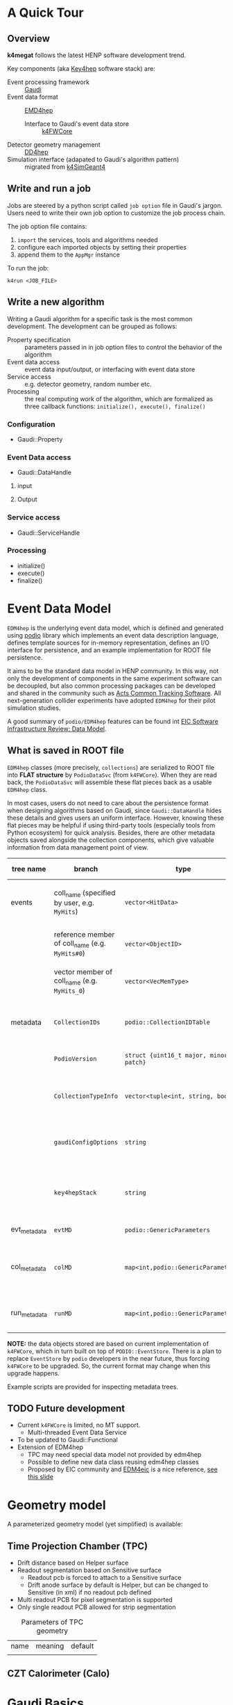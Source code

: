 #+latex_class_options:[lang=en]
#+options: tags:nil

# #+Title: ~k4megat~ User Guide
# #+Author: Yong Zhou
# #+Email: zyong06@gmail.com

* A Quick Tour
** Overview
 *k4megat* follows the latest HENP software development trend.
 
 Key components (aka [[https://key4hep.github.io/key4hep-doc/][Key4hep]] software stack) are:
 - Event processing framework :: [[https://gitlab.cern.ch/gaudi/][Gaudi]]
 - Event data format :: [[https://github.com/key4hep/EDM4hep][EMD4hep]]
   - Interface to Gaudi's event data store :: [[https://github.com/key4hep/k4FWCore][k4FWCore]]
 - Detector geometry management :: [[https://github.com/AIDASoft/DD4hep][DD4hep]]
 - Simulation interface (adapated to Gaudi's algorithm pattern) :: migrated from [[https://github.com/HEP-FCC/k4SimGeant4][k4SimGeant4]]
   
** Write and run a job
Jobs are steered by a python script called =job option= file in Gaudi's jargon.
Users need to write their own job option to customize the job process chain.

The job option file contains:
1. ~import~ the services, tools and algorithms needed
2. configure each imported objects by setting their properties
3. append them to the ~AppMgr~ instance

To run the job:
#+begin_src shell
k4run <JOB_FILE>
#+end_src

** Write a new algorithm
Writing a Gaudi algorithm for a specific task is the most common development.
The development can be grouped as follows:
- Property specification :: parameters passed in in job option files to control the
  behavior of the algorithm
- Event data access :: event data input/output, or interfacing with event data store
- Service access :: e.g. detector geometry, random number etc.
- Processing :: the real computing work of the algorithm, which are formalized as three
  callback functions: ~initialize(), execute(), finalize()~

*** Configuration
- Gaudi::Property

*** Event Data access
- Gaudi::DataHandle

**** input

**** Output

*** Service access
- Gaudi::ServiceHandle

*** Processing
- initialize()
- execute()
- finalize()


* Event Data Model
=EDM4hep= is the underlying event data model, which is defined and generated using [[https://github.com/AIDASoft/podio][podio]] library which implements an event data
description language, defines template sources for in-memory representation, defines an I/O interface for persistence,
and an example implementation for ROOT file persistence.

It aims to be the standard data model in HENP community.
In this way, not only the development of components in the same experiment software can be decoupled, but also common processing packages can be
developed and shared in the community such as [[https://acts.readthedocs.io/en/latest/index.html][Acts Common Tracking Software]].
All next-generation collider experiments have adopted =EDM4hep= for their pilot simulation studies.

A good summary of =podio/EDM4hep= features can be found int [[https://indico.bnl.gov/event/16676/contributions/66942/attachments/42858/71974/Slides%20-%20Data%20Model.pdf][EIC Software Infrastructure Review: Data Model]].
[[file:podio_edm4hep_summary.png]]

** What is saved in ROOT file
=EDM4hep= classes (more precisely, ~collections~) are serialized to ROOT file into *FLAT structure* by ~PodioDataSvc~ (from ~k4FWCore~).
When they are read back, the ~PodioDataSvc~ will assemble these flat pieces back as a usable =EDM4hep= class.

In most cases, users do not need to care about the persistence format when designing algorithms based on Gaudi, since
~Gaudi::DataHandle~ hides these details and gives users an uniform interface.
However, knowing these flat pieces may be helpful if using third-party tools (especially tools from Python ecosystem) for quick analysis.
Besides, there are other metadata objects saved alongside the collection components, which give valuable information from
data management point of view.

#+name tbl:root_format
| tree name    | branch                                          | type                                    | description                                              | entry number                           |
|--------------+-------------------------------------------------+-----------------------------------------+----------------------------------------------------------+----------------------------------------|
| events       | coll_name (specified by user, e.g. =MyHits=)    | ~vector<HitData>~                       | POD part of event data model class (here it's ~HitData~) | event-based                            |
|              | reference member of coll_name (e.g. =MyHits#0=) | ~vector<ObjectID>~                      | references to other edm41ep collections                  |                                        |
|              | vector member of coll_name (e.g. =MyHits_0=)    | ~vector<VecMemType>~                    | vector member of arbitrary type                          |                                        |
|--------------+-------------------------------------------------+-----------------------------------------+----------------------------------------------------------+----------------------------------------|
| metadata     | =CollectionIDs=                                 | ~podio::CollectionIDTable~              | mapping between =coll_name= and collection id            | single entry                           |
|              | =PodioVersion=                                  | ~struct {uint16_t major, minor, patch}~ | PODIO version used                                       |                                        |
|              | =CollectionTypeInfo=                            | ~vector<tuple<int, string, bool>>~      | info of saved collections: collid, type, isSubsetColl    |                                        |
|              | =gaudiConfigOptions=                            | ~string~                                | Gaudi job option generating this ROOT file               |                                        |
|              | =key4hepStack=                                  | ~string~                                | version of key4stack used if plausible, otherwise empty  |                                        |
|--------------+-------------------------------------------------+-----------------------------------------+----------------------------------------------------------+----------------------------------------|
| evt_metadata | =evtMD=                                         | ~podio::GenericParameters~              | event metadata                                           | event-based                            |
| col_metadata | =colMD=                                         | ~map<int,podio::GenericParameters>~     | metadata about edm4hep collections                       | single entry, indexed by collection id |
| run_metadata | =runMD=                                         | ~map<int,podio::GenericParameters>~     | run metadata                                             | single entry, indexed by run id        |

*NOTE:*
the data objects stored are based on current implementation of =k4FWCore=, which in turn built on top of ~PODIO::EventStore~.
There is a plan to replace ~EventStore~ by =podio= developers in the near future, thus forcing =k4FWCore= to be upgraded.
So, the current format may change when this upgrade happens.

Example scripts are provided for inspecting metadata trees.

** TODO Future development
- Current =k4FWCore= is limited, no MT support.
  - Multi-threaded Event Data Service
- To be updated to Gaudi::Functional
- Extension of EDM4hep
  - TPC may need special data model not provided by edm4hep
  - Possible to define new data class reusing edm4hep classes
  - Proposed by EIC community and [[https://github.com/eic/EDM4eic][EDM4eic]] is a nice reference, [[file:fig/edm4hep_extension.png][see this slide]]


* Geometry model
A parameterized geometry model (yet simplified) is available:
[[file:fig/megat_geometry_model.png]]

** Time Projection Chamber (TPC)
- Drift distance based on Helper surface
- Readout segmentation based on Sensitive surface
  - Readout pcb is forced to attach to a Sensitive surface
  - Drift anode surface by default is Helper, but can be changed to Sensitive (in xml)
    if no readout pcb defined
- Multi readout PCB for pixel segmentation is supported
- Only single readout PCB allowed for strip segmentation

#+caption: Parameters of TPC geometry
#+name: tbl:geom_tpc_param
| name | meaning | default |
|      |         |         |

** CZT Calorimeter (Calo)


* Gaudi Basics

*** Overview
**** Key Concepts
[[file:gaudi_components.png]]
from [[https://indico.bnl.gov/event/15644/contributions/65452/attachments/41840/70083/2022.06.29-Experience%20with%20Gaudi-2.pdf][EIC Software Infrastructure Review]]

**** Algorithm, Service & Tool

*** Transient Event Store

*** Services

*** Component-based programming

** How to use
** General Service Access
Gaudi provides two API for accessing a service:
- SmartIF :: general-purpose, low-level, bare-bone
- ServiceHandle :: better control on Gaudi usage protocols such as
  - auto create/fetch the underlying service (lazily)
  - data race protection
  - metadata management: typeinfo, python, printing
  - exception handling

The usage is similar and both are:
- Resource Handle in general sense
- smart pointers with reference counting idiom
- easy to use and can be mixed (better following one)

Recommendation: use ServiceHandle unless there is a reason
*** Method1
#+begin_src c++
  // declare a member in class definition
  ServiceHandle<ITargetSvc> m_svc;

  // intialize in constructor: (className, parentName)
  // actual acquisition of the service happens lazily in the check step
  MyClass::MyClass(const std::string &aName, ISvcLocator *aSvcLoc)
  : GaudiAlgorithm(aName, aSvcLoc),
    m_svc("SvcType", aName) {}

  // check validity in initialize()
  if (!m_svc) {
    error() << "some error message" << endmsg;
    return StatusCode::FAILURE;
  }

  // ... use m_svc as a pointer
#+end_src

#+begin_src plantuml :file ServiceHandle.png
  @startuml
  GaudiHandleInfo <|-- GaudiHandleBase
  GaudiHandleBase <|-- GaudiHandle
  GaudiHandle <|-- ServiceHandle
  @enduml
#+end_src

*** Method2
#+begin_src c++
  // declare a member in class definition
  SmartIF<ITargetSvc> m_svc;

  // create/fetch the service
  // and check validity in initialize()
  m_svc = service("SvcType");
  if (!m_svc) {
    error() << "some error message" << endmsg;
    return StatusCode::FAILURE;
   }

  // ... use m_svc as a pointer

  /* or, access the service temporarily in GaudiAlgorithm */
  auto m_svc = svc<ITargetSvc>(name, create_if_noexist);
#+end_src

SmartIF has no inheritance.

** Default Service Access
Some services are predefined and used as the default service implementation if user does not override.
These services are immediately available without user configuration.
Dedicated member methods are provided in ~Gaudi::Algorithm~ to access these services conveniently:

#+begin_src c++
  SmartIF<IAlgExecStateSvc>& Algorithm::algExecStateSvc() const { return get_svc_( m_aess, "AlgExecStateSvc" ); }
  SmartIF<IAuditorSvc>&      Algorithm::auditorSvc() const { return get_svc_( m_pAuditorSvc, "AuditorSvc" ); }
  SmartIF<IChronoStatSvc>&   Algorithm::chronoSvc() const { return get_svc_( m_CSS, "ChronoStatSvc" ); }
  SmartIF<IDataProviderSvc>& Algorithm::detSvc() const { return get_svc_( m_DDS, "DetectorDataSvc" ); }
  SmartIF<IConversionSvc>&   Algorithm::detCnvSvc() const { return get_svc_( m_DCS, "DetectorPersistencySvc" ); }
  SmartIF<IDataProviderSvc>& Algorithm::eventSvc() const { return get_svc_( m_EDS, "EventDataSvc" ); }
  SmartIF<IConversionSvc>&   Algorithm::eventCnvSvc() const { return get_svc_( m_ECS, "EventPersistencySvc" ); }
  SmartIF<IHistogramSvc>&    Algorithm::histoSvc() const { return get_svc_( m_HDS, "HistogramDataSvc" ); }
  SmartIF<INTupleSvc>&       Algorithm::ntupleSvc() const { return get_svc_( m_NTS, "NTupleSvc" ); }
  SmartIF<IRndmGenSvc>&      Algorithm::randSvc() const { return get_svc_( m_RGS, "RndmGenSvc" ); }
  SmartIF<IToolSvc>&         Algorithm::toolSvc() const { return get_svc_( m_ptoolSvc, "ToolSvc" ); }
  SmartIF<IExceptionSvc>&    Algorithm::exceptionSvc() const { return get_svc_( m_EXS, "ExceptionSvc" ); }
  SmartIF<IAlgContextSvc>&   Algorithm::contextSvc() const { return get_svc_( m_contextSvc, "AlgContextSvc" ); }
  SmartIF<ITimelineSvc>&     Algorithm::timelineSvc() const { return get_svc_( m_timelineSvc, "TimelineSvc" ); }
  SmartIF<IHiveWhiteBoard>&  Algorithm::whiteboard() const { return get_svc_( m_WB, "EventDataSvc" ); }
#+end_src

** Data Access
*** Data Access Checklist
· Do not delete objects that you have registered.
· Do not delete objects that are contained within an object that you have registered.
· Do not register local objects, i.e. objects NOT created with the new operator.
· Do not delete objects which you got from the store via findObject() or retrieveObject().
· Do delete objects which you create on the heap, i.e. by a call to new, and which you do not register into
a store.
*** Object Key
- Default RootName: '/Event'
- PodioInput put collections under: '/Event', it's hardcoded
- RootNode is special

Write Mode: corret name/Path:
| name/Path | internal       | ROOT file |
| XXX/YYY   | /Event/XXX/YYY | YYY       |
| /XXX/YYY  | /XXX/YYY       | YYY       |
| /XXX      | invalid        |           |

READ Mode: corret name/Path:
| name/Path | internal       | ROOT file |
| XXX       | /Event/XXX     | XXX       |
| XXX/YYY   | /Event/XXX/YYY | invalid   |
| /XXX/YYY  | /Event/YYY     | YYY       |
| /XXX      | invalid        |           |


* System of Units
Packages like =Geant4=, =TGeo=, =DD4hep= use different system of units.
Units conversion when using these packages together may cause confusion if not a bug in later analysis.

#+caption: Comparison of System of Units in various packages
#+name: tbl:system_of_units
| unit   | Geant4 | DD4hep | EDM4hep | ROOT   | CLHEP  |
|--------+--------+--------+---------+--------+--------|
| Length | mm     | cm     | mm      | cm     | mm     |
| Energy | MeV    | GeV    | GeV     | GeV    | MeV    |
| Time   | ns     | s      | ns      | s      | ns     |
| Angle  | radian | radian | radian  | degree | radian |

Note:
- =CLHEP= has same system of unit as =Geant4=, thus in the codebase =CLHEP= unit is chosen as the representation of =G4= unit.
- =DD4hep= default units are same as =ROOT=, see definition in =DD4hep/DDParsers/include/Evaluator/DD4hepUnits.h=.
  Units in =DD4hep= can be changed to be same as =Geant4= when build with ~DD4HEP_USE_GEANT4_UNITS=ON~.
  =DD4hep= also provides a patch of =TGeo= to use =Geant4= units as well.
  This build option is also passed to sub-projects using =DD4hepConfig.cmake= (see ReleaseNote =DD4hep/doc/ReleaseNotes.md:1110=).
  By default, this option is off (also in key4hep Spack default).

=Meagat= software currently follows =EDM4hep= convention, using (GeV, mm, ns, radian) as default units.
Header =k4megat/sim/kernel/include/SimKernel/Units.h= gives a definition of these units:
#+begin_src c++
  using namespace megat;

  // default length unit
  float d = 5 * edmdefault::length;

  // default energy unit
  double e = 100. * edmdefault::energy;

  // default time unit
   double t = 2. * edmdefault::time;
#+end_src

The best practice is always explicitly specifying the system of unit when using a value, as shown above.
This applies to data read from =EDM4hep= data from disk.
This also includes the numerical =Gaudi::Property= for configuring an algorithm like:
#+begin_src c++
  // in class declaration header
  Gaudi::Property<float> m_wValue{ this, "wvalue", 25, "[eV] Mean activation energy during primary ionization" };

  // in member function: initialize(), CLHEP unit is same as G4 unit
  m_wValue        = m_wValue * CLHEP::eV;
#+end_src

Unit conversion is needed when passing numerical values from one package to another.
Conversion factors between popular packages are defined in =Units.h= as well:
#+begin_src c++
  using namespace megat;

  // EDM <-> Geant4
  auto* g4Particle = new G4PrimaryParticle( mcp.getPDG(), mom.x * edm2g4::energy,
                                            mom.y * edm2g4::energy, mom.z * edm2g4::energy );

  // EDM <-> DD4hep
  // get a position from EDM4hep root file
  auto gpos    = hit.getPosition(); 
  // use DD4hep's utility to do some calculation
  auto drift_d = anode_surf->distance( edm2dd::length * gpos ) * dd2edm::length;
#+end_src


* Random number service
Basic picture:
- *random engine* generates random number in a flat distribution in (0, 1)
  - it's the most basic stuff, thus called 'engine'
- *random generator* uses a *random engine* to produce all types of probability distribution
- *random service* provides an interface for end users configuring and using the engine or the generator

** RndmGenSv
This is the default service for random number generation in =Gaudi=.
It is created automatically (without user configuration), in a lazy way, i.e. created when used.
It's based on =CLHEP='s random number implementation.

*** Use in Algorithm development
Most of the time, user only needs to know how to use the *random generator* when developing his/her algorithm.

#+begin_src c++
  // random service is directly available by member function:
  randSvc();

  // 1. by generator interface
  auto gen = randSvc()->generator( Rndm::Gauss( 0.5, 0.2 ) );
  auto value = gen->shoot();
  // or array
  gen->shootArray(vector_values， number);

  // 2. by number interface (a wrapper of generator)
  Rndm::Numbers exponential( randSvc(), Rndm::Exponential( 0.2 ) );
  hist->Fill(exponential());

  // or initialize it later
  Rndm::Numbers exponential;
  exponential.initialize( randSvc(), Rndm::Exponential( 0.2 ) );
#+end_src

*** Configuration in Job option
The default engine is =HepRndm::Engine<CLHEP::Ranlux64Engine>= with fixed seed number '1234567'.
Engine can be customized in job option.

#+begin_src python
  # 1. Just change the engine type
  from Configurables import RndmGenSvc

  rdmSvc = RndmGenSvc("RndmGenSvc") # default name for auto-recognizing
  rdmSvc.Engine = "HepRndm::Engine<CLHEP::HepJamesRandom>"

  AppMgr.ExtSvc +=[rdmSvc]

  # 2. Also customized the engine params
  from Configurables import HepRndm__Engine_CLHEP__HepJamesRandom_

  rdmEngine = HepRndm__Engine_CLHEP__HepJamesRandom_("RndmGenSvc.Engine") # default name for auto-recognizing
  rdmEngine.SetSingleton = True
  rdmEngine.Seeds = [5685]

  AppMgr.ExtSvc +=[rdmEngine]

  # optional: pass the name to rdmSvc for correct messaging
  rdmSvc.Engine = rdmEngine.name()
#+end_src

*** List of engines
#+begin_src c++
// /home/yong/src/physics/key4hep/Gaudi/GaudiSvc/src/RndmGenSvc/HepRndmEngines.cpp
  HepRndm::Engine<DualRand>
  HepRndm::Engine<TripleRand>
  HepRndm::Engine<DRand48Engine>
  HepRndm::Engine<Hurd160Engine>
  HepRndm::Engine<Hurd288Engine>
  HepRndm::Engine<HepJamesRandom>
  HepRndm::Engine<MTwistEngine>
  HepRndm::Engine<RanecuEngine>
  HepRndm::Engine<Ranlux64Engine>
  HepRndm::Engine<RanluxEngine>
  HepRndm::Engine<RanshiEngine>
#+end_src

*** List of generators
#+begin_src c++
  // /home/yong/src/physics/key4hep/Gaudi/GaudiKernel/include/GaudiKernel/RndmGenerators.h
  Rndm::Gauss;
  Rndm::Exponential;
  Rndm::Chi2;
  Rndm::BreitWigner;
  Rndm::Landau;
  Rndm::BreitWignerCutOff;
  Rndm::StudentT;
  Rndm::Gamma;
  Rndm::Poisson;
  Rndm::Binomial;
  Rndm::Flat;
  Rndm::Bit;
  Rndm::DefinedPdf;
  Rndm::GaussianTail;
#+end_src

** Class diagram
It's possible to implement a new random number service.
This diagram shows the implementation details.

#+begin_src plantuml :file rndm_class.png
  @startuml
  Interface IRndmEngine {
          +rndm() : double
          +rndmArray(vector<double>)
          +setSeeds(vector<long>)
  }
  class RndmEngine {
          +serialize(StreamBuffer&)
  }
  Interface IRndmGen {
          +parameters()
          +type()
          +shoot() : double
          +shootArray(vector<double>)
  }
  class  RndmGen {
          -m_engine : IRndmEngine*
  }
  IRndmEngine --o RndmGen
  IRndmEngine <|-- RndmEngine
  IRndmGen <|-- RndmGen

  Interface IRndmGenSvc {
          +engine() : IRndmEngine*
          +generator() : IRndmGen*
  }
  IRndmGenSvc o-- IRndmEngine
  IRndmGenSvc o-- IRndmGen

  class RndmGenSvc {
          -m_engineName : string <b><color:blue>"Engine"</color>
  }
  RndmGenSvc --|> IRndmGenSvc
  RndmGenSvc --|> IRndmEngine

  Rndm::Numbers o-- IRndmGen
  class BaseEngine {
          -m_hepEngine
          --
          +hepEngine()
  }
  class Engine <<Type>> {
          -m_seeds : vector<long> <b><color:blue>"Seeds"</color>
          -m_col : int
          -m_row : int
          -m_useTable : bool
          -m_setSingleton : bool
          --
          -createEngine()

  }
  RndmEngine --|> IRndmEngine
  BaseEngine --|> RndmEngine
  BaseEngine "1" *-- "1" CLHEP::HepRandomEngine
  Engine --|> BaseEngine
  RndmGenSvc .[#blue]. Engine
  @enduml
#+end_src

#+RESULTS:
[[file:rndm_class.png]]


* Resources
** Reference projects
These projects can be used as an example of using ~Key4hep~ components
and in general of how to build a NHEP experiment software.

*** EIC
*EIC* is building a complete software stack based on =key4hep= components.
This a gold mine, personal recommendation.
Actively developed with modern C++.
The project members are also contributors to several ~Key4hep~ component package.

- [[https://eicweb.phy.anl.gov/EIC/NPDet.git][NPDet]] :: A collection of detector models for EIC, based on DD4hep
- [[https://github.com/eic/npsim][npsim]] :: DD4hep plugins for EIC simulation
- [[https://github.com/eic/epic][EPIC]] :: Complete detector model of EIC experiment
- [[https://github.com/eic/EDM4eic][EDM4eic]] :: event data model based on PODIO and EDM4hep
- [[https://eicweb.phy.anl.gov/EIC/juggler][Juggler]] :: EIC software for prototype study. Based on Gaudi, still actively developed.
- EICrecon :: EIC official software based on JANA2
  - algorithms migrated from Juggler to JANA2 in process
  - also depends on NPDET and EDM4eic

*** FCC
- The official demo project recommended by ~key4hep~.
  - The community develops ~k4FWCore~ and ~k4SimGeant4~.
- Its code bases are kept in pace with latest development of ~key4hep~.
- CEPCSW is a descendant

*** OpenDetector
A experiment neutral detector aims to be used as a testbed for ~ACTS~.
It's built upon ~DD4hep~ and is kept in pace with the two packages latest development.


** About Gaudi
The [[https://gaudi-framework.readthedocs.io/en/latest/][official documentation]] is a combination of legacy compatibility and latest development.
But it provides a very nice overview of the architecture design and key building blocks.
Not needed for end user, recommend for average developer, a must read for software builder/maintainer.

** Others
*** Software build
- [[https://cliutils.gitlab.io/modern-cmake/chapters/install/exporting.html][modern cmake]]
- git

*** Modern C++
- [[https://github.com/BartVandewoestyne/Effective-Modern-Cpp][Cheatsheat of using modern C++]]
  - 中文学习笔记以及示例代码，作者其它的笔记也值得一读
- [[https://changkun.de/modern-cpp/][现代C++教程：高速上手C++11/14/17/20]]
- [[http://thbecker.net/articles/rvalue_references/section_01.html][C++ Rvalue References Explained]]
  - what, how, why of move and perfect forward
  - [[https://www.artima.com/articles/a-brief-introduction-to-rvalue-references][more examples]]
- [[http://isocpp.github.io/CppCoreGuidelines/CppCoreGuidelines][Cpp Guideline]]
  - all the best practices of using modern C++
  - Maybe the ultimate source of reference?
- [[https://en.wikibooks.org/wiki/More_C%2B%2B_Idioms][More C++ Idioms]]
  
